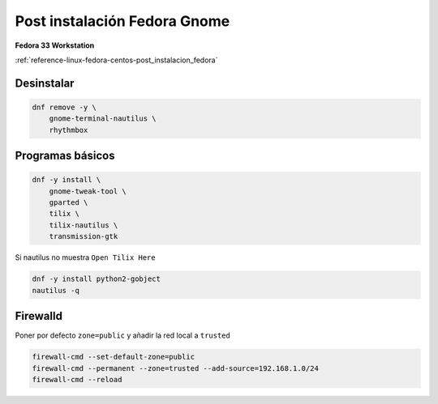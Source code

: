 .. _reference-linux-fedora-centos-post_instalacion_fedora_gnome:

#############################
Post instalación Fedora Gnome
#############################

**Fedora 33 Workstation**

:ref:`reference-linux-fedora-centos-post_instalacion_fedora`

Desinstalar
***********

.. code-block:: bash

    dnf remove -y \
        gnome-terminal-nautilus \
        rhythmbox

Programas básicos
*****************

.. code-block:: bash

    dnf -y install \
        gnome-tweak-tool \
        gparted \
        tilix \
        tilix-nautilus \
        transmission-gtk

Si nautilus no muestra ``Open Tilix Here``

.. code-block:: bash

    dnf -y install python2-gobject
    nautilus -q

Firewalld
*********

Poner por defecto ``zone=public`` y añadir la red local a ``trusted``

.. code-block:: bash

    firewall-cmd --set-default-zone=public
    firewall-cmd --permanent --zone=trusted --add-source=192.168.1.0/24
    firewall-cmd --reload
